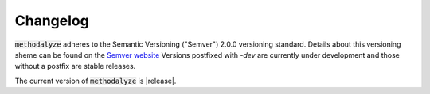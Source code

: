 .. only:: prerelease

    .. warning:: This is the documentation for a development version of methodalyze.

        .. only:: readthedocs

            `Documentation for the Most Recent Stable Version <http://methodalyze.readthedocs.io/en/stable>`_

.. _changelog:

Changelog
=========

:code:`methodalyze` adheres to the Semantic Versioning ("Semver") 2.0.0 versioning standard.
Details about this versioning sheme can be found on the `Semver website <http://semver.org/spec/v2.0.0.html>`_
Versions postfixed with `-dev` are currently under development and those without a postfix are stable releases.

The current version of :code:`methodalyze` is |release|.
